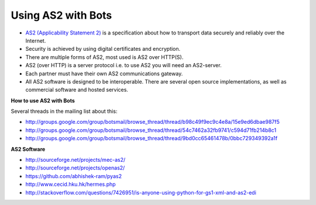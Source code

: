 Using AS2 with Bots
===================

* `AS2 (Applicability Statement 2) <http://en.wikipedia.org/wiki/AS2>`_ is a specification about how to transport data securely and reliably over the Internet. 
* Security is achieved by using digital certificates and encryption.
* There are multiple forms of AS2, most used is AS2 over HTTP(S).
* AS2 (over HTTP) is a server protocol i.e. to use AS2 you will need an AS2-server. 
* Each partner must have their own AS2 communications gateway. 
* All AS2 software is designed to be interoperable. There are several open source implementations, as well as commercial software and hosted services.

.. image:: ../images/as2-b2b-implementation.gif

**How to use AS2 with Bots**

Several threads in the mailing list about this:

* http://groups.google.com/group/botsmail/browse_thread/thread/b98c49f9ec9c4e8a/15e9ed6dbae987f5
* http://groups.google.com/group/botsmail/browse_thread/thread/54c7462a32fb9741/c594d71fb214b8c1
* http://groups.google.com/group/botsmail/browse_thread/thread/9bd0cc65461478b/0bbc729349392a1f

**AS2 Software**

* http://sourceforge.net/projects/mec-as2/
* http://sourceforge.net/projects/openas2/
* https://github.com/abhishek-ram/pyas2
* http://www.cecid.hku.hk/hermes.php
* http://stackoverflow.com/questions/7426951/is-anyone-using-python-for-gs1-xml-and-as2-edi


